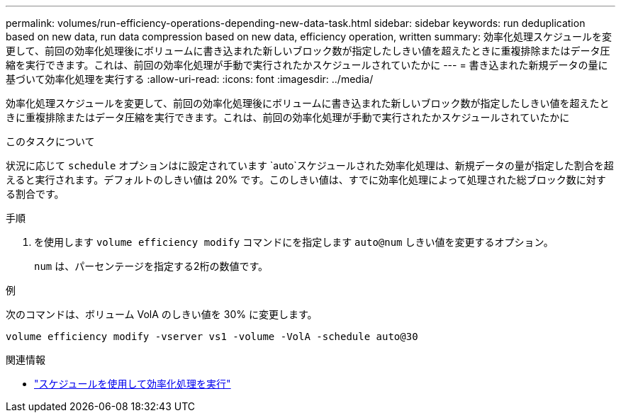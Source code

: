 ---
permalink: volumes/run-efficiency-operations-depending-new-data-task.html 
sidebar: sidebar 
keywords: run deduplication based on new data, run data compression based on new data, efficiency operation, written 
summary: 効率化処理スケジュールを変更して、前回の効率化処理後にボリュームに書き込まれた新しいブロック数が指定したしきい値を超えたときに重複排除またはデータ圧縮を実行できます。これは、前回の効率化処理が手動で実行されたかスケジュールされていたかに 
---
= 書き込まれた新規データの量に基づいて効率化処理を実行する
:allow-uri-read: 
:icons: font
:imagesdir: ../media/


[role="lead"]
効率化処理スケジュールを変更して、前回の効率化処理後にボリュームに書き込まれた新しいブロック数が指定したしきい値を超えたときに重複排除またはデータ圧縮を実行できます。これは、前回の効率化処理が手動で実行されたかスケジュールされていたかに

.このタスクについて
状況に応じて `schedule` オプションはに設定されています `auto`スケジュールされた効率化処理は、新規データの量が指定した割合を超えると実行されます。デフォルトのしきい値は 20% です。このしきい値は、すでに効率化処理によって処理された総ブロック数に対する割合です。

.手順
. を使用します `volume efficiency modify` コマンドにを指定します `auto@num` しきい値を変更するオプション。
+
`num` は、パーセンテージを指定する2桁の数値です。



.例
次のコマンドは、ボリューム VolA のしきい値を 30% に変更します。

`volume efficiency modify -vserver vs1 -volume -VolA -schedule auto@30`

.関連情報
* link:run-efficiency-operations-scheduling-task.html["スケジュールを使用して効率化処理を実行"]

